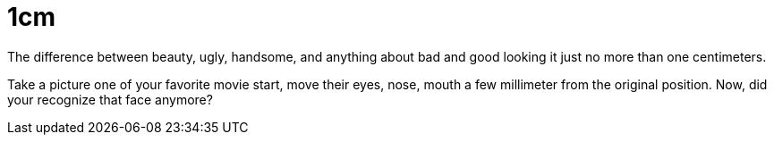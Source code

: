 =  1cm
:stylesheet: /assets/style.css

The difference between beauty, ugly, handsome, and anything about bad and good
looking it just no more than one centimeters.

Take a picture one of your favorite movie start, move their eyes, nose, mouth
a few millimeter from the original position.
Now, did your recognize that face anymore?
